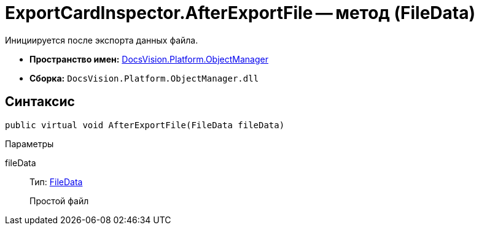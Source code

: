 = ExportCardInspector.AfterExportFile -- метод (FileData)

Инициируется после экспорта данных файла.

* *Пространство имен:* xref:api/DocsVision/Platform/ObjectManager/ObjectManager_NS.adoc[DocsVision.Platform.ObjectManager]
* *Сборка:* `DocsVision.Platform.ObjectManager.dll`

== Синтаксис

[source,csharp]
----
public virtual void AfterExportFile(FileData fileData)
----

Параметры

fileData::
Тип: xref:api/DocsVision/Platform/ObjectManager/FileData_CL.adoc[FileData]
+
Простой файл
